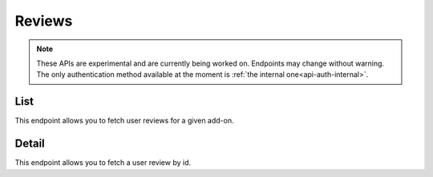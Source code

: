=======
Reviews
=======

.. note::

    These APIs are experimental and are currently being worked on. Endpoints
    may change without warning. The only authentication method available at
    the moment is :ref:`the internal one<api-auth-internal>`.

----
List
----

.. review-list:

This endpoint allows you to fetch user reviews for a given add-on.

.. http:get:: /api/v3/addons/addon/(int:id|string:slug|string:guid)/reviews/

    :>json int count: The number of results for this query.
    :>json string next: The URL of the next page of results.
    :>json string previous: The URL of the previous page of results.
    :>json array results: An array of :ref:`reviews <review-detail-object>`.

------
Detail
------

.. review-detail:

This endpoint allows you to fetch a user review by id.

.. http:get:: /api/v3/addons/addon/(int:id|string:slug|string:guid)/reviews/(int:id)/

    .. _review-detail-object:

    :>json int id: The review id.
    :>json string|null body: The text of the review.
    :>json string|null: The title of the review.
    :>json int rating: The rating the user gave as part of the review.
    :>json object|null reply: The review object containing the developer reply to this review, if any (The fields ``rating`` and ``reply`` are omitted).
    :>json string version: The add-on version string the review applies to.
    :>json object user: Object holding information about the user who posted the review.
    :>json string user.url: The user profile URL.
    :>json string user.name: The user name.
